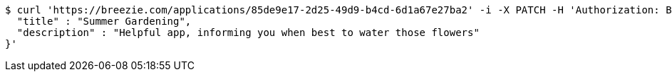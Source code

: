 [source,bash]
----
$ curl 'https://breezie.com/applications/85de9e17-2d25-49d9-b4cd-6d1a67e27ba2' -i -X PATCH -H 'Authorization: Bearer: 0b79bab50daca910b000d4f1a2b675d604257e42' -H 'Content-Type: application/json' -d '{
  "title" : "Summer Gardening",
  "description" : "Helpful app, informing you when best to water those flowers"
}'
----